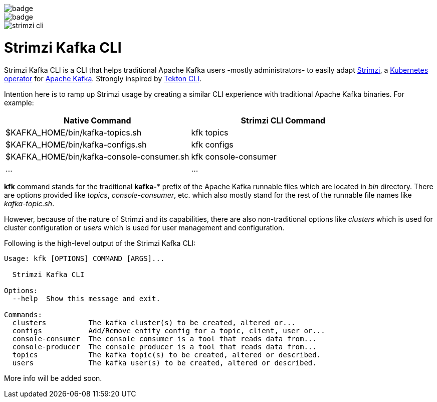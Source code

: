 image::https://github.com/systemcraftsman/strimzi-kafka-cli/workflows/Build/badge.svg[] 
image::https://github.com/systemcraftsman/strimzi-kafka-cli/workflows/Deploy/badge.svg[]

image::documentation/logo/strimzi_cli.png[]

= Strimzi Kafka CLI

Strimzi Kafka CLI is a CLI that helps traditional Apache Kafka users -mostly administrators- to easily adapt https://strimzi.io/[Strimzi], a https://operatorhub.io/operator/strimzi-kafka-operator[Kubernetes operator] for https://kafka.apache.org/[Apache Kafka]. Strongly inspired by https://github.com/tektoncd/cli[Tekton CLI].

Intention here is to ramp up Strimzi usage by creating a similar CLI experience with traditional Apache Kafka binaries. For example:


[width="100%",options="header,footer"]
|====================
| Native Command | Strimzi CLI Command
| $KAFKA_HOME/bin/kafka-topics.sh |  kfk topics
| $KAFKA_HOME/bin/kafka-configs.sh |  kfk configs
| $KAFKA_HOME/bin/kafka-console-consumer.sh |  kfk console-consumer
| ... |  ...
|====================


*kfk* command stands for the traditional *kafka-** prefix of the Apache Kafka runnable files which are located in _bin_ directory. There are options provided like _topics_, __console-consumer__, etc. which also mostly stand for the rest of the runnable file names like _kafka-topic.sh_.

However, because of the nature of Strimzi and its capabilities, there are also non-traditional options like _clusters_ which is used for cluster configuration or _users_ which is used for user management and configuration.

Following is the high-level output of the Strimzi Kafka CLI:

[source,bash]
----
Usage: kfk [OPTIONS] COMMAND [ARGS]...

  Strimzi Kafka CLI

Options:
  --help  Show this message and exit.

Commands:
  clusters          The kafka cluster(s) to be created, altered or...
  configs           Add/Remove entity config for a topic, client, user or...
  console-consumer  The console consumer is a tool that reads data from...
  console-producer  The console producer is a tool that reads data from...
  topics            The kafka topic(s) to be created, altered or described.
  users             The kafka user(s) to be created, altered or described.
----

More info will be added soon.
